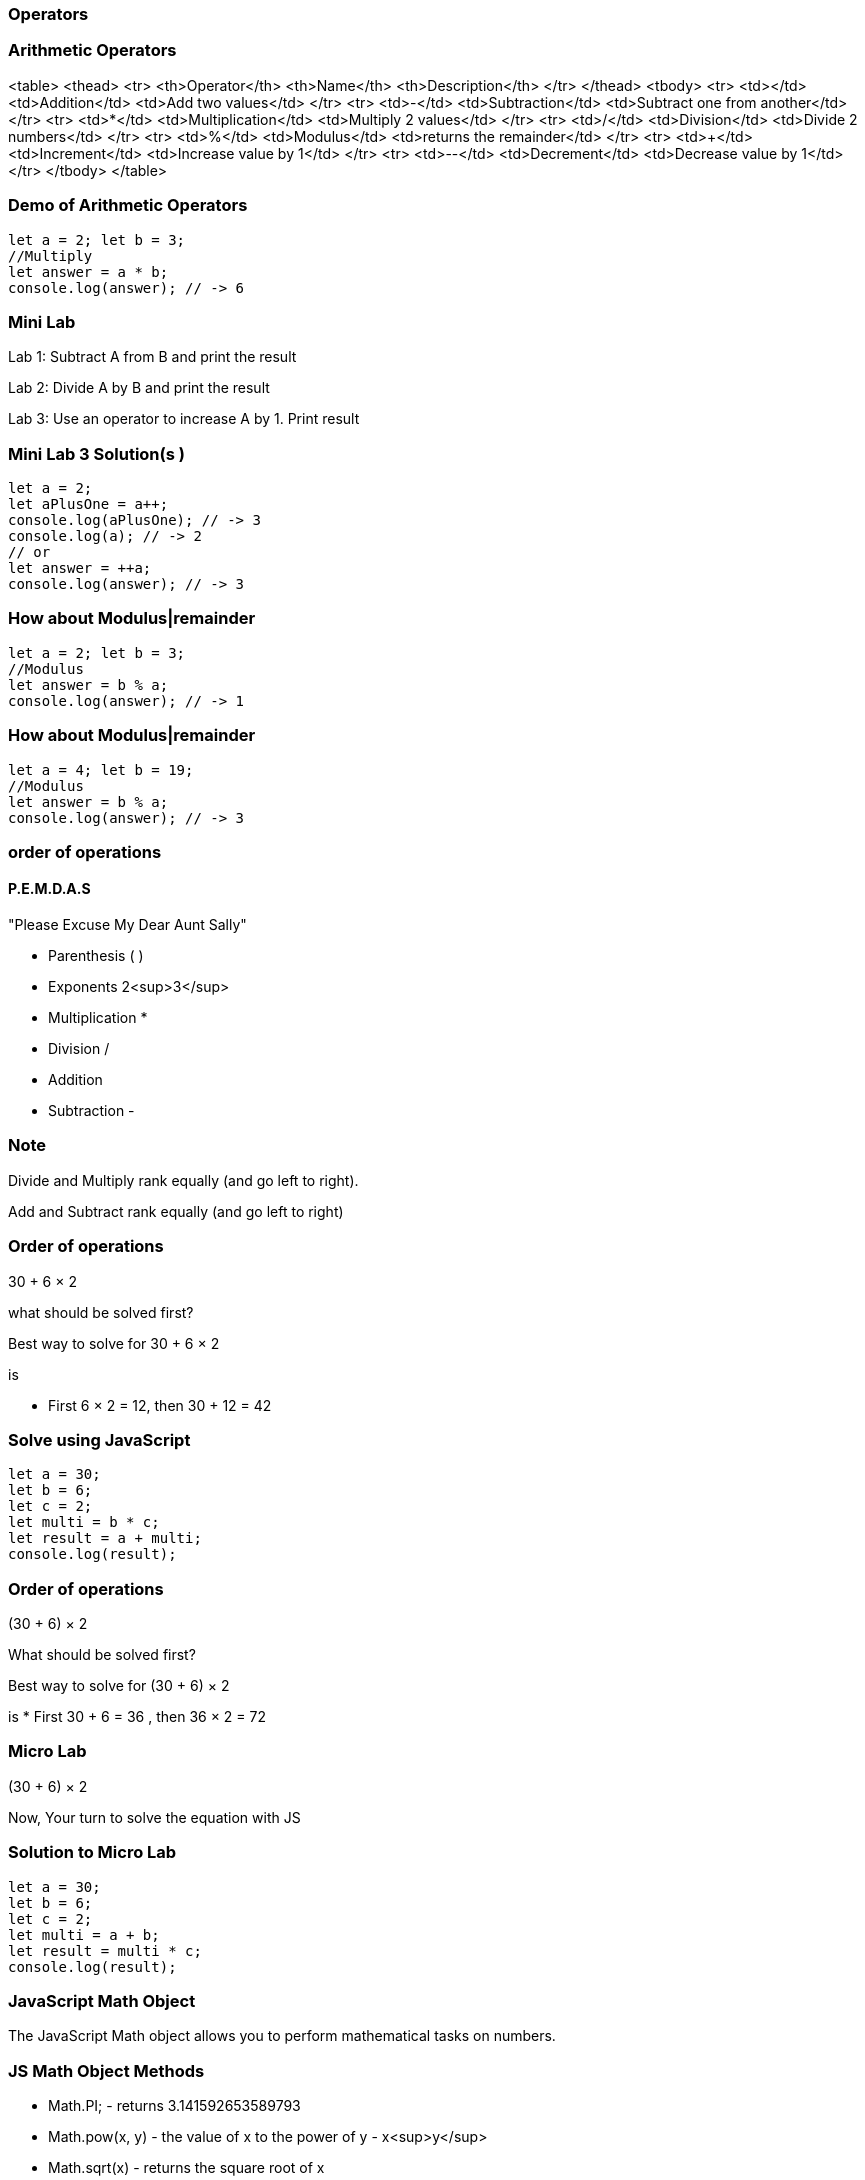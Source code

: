 === Operators
=== Arithmetic Operators
<table>
<thead>
<tr>
<th>Operator</th>
<th>Name</th>
<th>Description</th>
</tr>
</thead>
<tbody>
<tr>
<td>+</td>
<td>Addition</td>
<td>Add two values</td>
</tr>
<tr>
<td>-</td>
<td>Subtraction</td>
<td>Subtract one from another</td>
</tr>
<tr>
<td>*</td>
<td>Multiplication</td>
<td>Multiply 2 values</td>
</tr>
<tr>
<td>/</td>
<td>Division</td>
<td>Divide 2 numbers</td>
</tr>
<tr>
<td>%</td>
<td>Modulus</td>
<td>returns the remainder</td>
</tr>
<tr>
<td>++</td>
<td>Increment</td>
<td>Increase value by 1</td>
</tr>
<tr>
<td>--</td>
<td>Decrement</td>
<td>Decrease value by 1</td>
</tr>
</tbody>
</table>

=== Demo of Arithmetic Operators
[source, js]
----
let a = 2; let b = 3;
//Multiply
let answer = a * b;
console.log(answer); // -> 6
----
=== Mini Lab
Lab 1: Subtract A from B and print the result

Lab 2: Divide A by B and print the result

Lab 3: Use an operator to increase A by 1. Print result

=== Mini Lab 3 Solution(s )
[source, js]
----
let a = 2;
let aPlusOne = a++;
console.log(aPlusOne); // -> 3
console.log(a); // -> 2
// or
let answer = ++a;
console.log(answer); // -> 3
----
=== How about Modulus|remainder
[source, js]
----
let a = 2; let b = 3;
//Modulus
let answer = b % a;
console.log(answer); // -> 1
----
=== How about Modulus|remainder
[source, js]
----
let a = 4; let b = 19;
//Modulus
let answer = b % a;
console.log(answer); // -> 3
----
=== order of operations

==== P.E.M.D.A.S
"Please Excuse My Dear Aunt Sally"

* Parenthesis ( )
* Exponents 2<sup>3</sup>
* Multiplication *
* Division / 
* Addition + 
* Subtraction - 


=== Note
Divide and Multiply rank equally (and go left to right).

Add and Subtract rank equally (and go left to right)


=== Order of operations
30 + 6 × 2

what should be solved first?


Best way to solve for 30 + 6 × 2

is

* First 6 × 2 = 12, then 30 + 12 = 42


=== Solve using JavaScript
[source, js]
----
let a = 30;
let b = 6;
let c = 2;
let multi = b * c;
let result = a + multi;
console.log(result);
----
=== Order of operations
(30 + 6) × 2

What should be solved first?


Best way to solve for (30 + 6) × 2 

is
* First 30 + 6 = 36 , then 36 × 2 = 72


=== Micro Lab
(30 + 6) × 2

Now, Your turn to solve the equation with JS


=== Solution to Micro Lab
[source, js]
----
let a = 30;
let b = 6;
let c = 2;
let multi = a + b;
let result = multi * c;
console.log(result);
----

=== JavaScript Math Object
The JavaScript Math object allows you to perform mathematical tasks on numbers.


=== JS Math Object Methods

* Math.PI; - returns 3.141592653589793
* Math.pow(x, y) - the value of x to the power of y - x<sup>y</sup>
* Math.sqrt(x) - returns the square root of x



=== Math.Pow( ) Demo

* 30 + 6<sup>2</sup> × 2
How to solve?
* First 6 * 6 = 36 , then 36 * 2 = 72 , then + 30 = 102


=== Micro Lab
30 + 6<sup>2</sup> × 2

Now, Your turn to solve the equation with JS

=== Solution to Micro Lab
[source, js]
----
let a = 30;
let b = 6;
let c = 2;
let powerOf = Math.pow(b, c); // (6, 2) -> 36
let multi = powerOf * c; // 36 * 2 -> 72
let result = multi + a; // 72 + 30 -> 102
console.log(result); // -> 72
----
